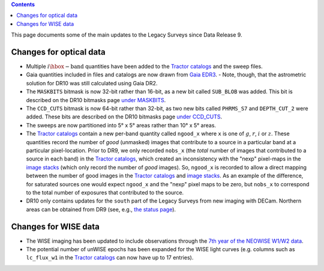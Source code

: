 .. title: Updates since DR9
.. slug: updates
.. tags: 
.. has_math: yes

.. |deg|    unicode:: U+000B0 .. DEGREE SIGN

.. class:: pull-right well

.. contents::

This page documents some of the main updates to the Legacy Surveys since Data Release 9.

.. _`DESI`: https://desi.lbl.gov
.. _`DR8`: ../../dr8/description
.. _`DR9`: ../../dr9/description

Changes for optical data
========================

* Multiple :math:`i\hbox{-}\mathrm{band}` quantities have been added to the `Tractor catalogs`_ and the sweep files.

* Gaia quantities included in files and catalogs are now drawn from `Gaia EDR3`_.
  - Note, though, that the astrometric solution for DR10 was still calculated using Gaia DR2.

* The ``MASKBITS`` bitmask is now 32-bit rather than 16-bit, as a new bit called ``SUB_BLOB`` was added. This bit is described on the DR10 bitmasks page `under MASKBITS`_.

* The ``CCD_CUTS`` bitmask is now 64-bit rather than 32-bit, as two new bits called ``PHRMS_S7`` and ``DEPTH_CUT_2`` were added. These bits are described on the DR10 bitmasks page `under CCD_CUTS`_.

* The sweeps are now partitioned into 5\ |deg| x 5\ |deg| areas rather than 10\ |deg| x 5\ |deg| areas.

* The `Tractor catalogs`_ contain a new per-band quantity called ``ngood_x`` where ``x`` is one of :math:`g`, :math:`r`, :math:`i` or :math:`z`. These quantities record the number of `good` (unmasked) images that contribute to a source in a particular band at a particular pixel-location. Prior to DR9, we only recorded ``nobs_x`` (the `total` number of images that contributed to a source in each band) in the `Tractor catalogs`_, which created an inconsistency with the "nexp" pixel-maps in the `image stacks`_ (which only record the number of `good` images). So, ``ngood_x`` is recorded to allow a direct mapping between the number of good images in the `Tractor catalogs`_ and `image stacks`_. As an example of the difference, for saturated sources one would expect ``ngood_x`` and the "nexp" pixel maps to be zero, but ``nobs_x`` to correspond to the total number of exposures that contributed to the source.

* DR10 only contains updates for the ``south`` part of the Legacy Surveys from new imaging with DECam. Northern areas can be obtained from DR9 (see, e.g., `the status page`_).

Changes for WISE data
=====================

* The WISE imaging has been updated to include observations through the `7th year of the NEOWISE W1/W2 data`_.

* The potential number of unWISE epochs has been expanded for the WISE light curves (e.g. columns such as ``lc_flux_w1`` in the `Tractor catalogs`_ can now have up to 17 entries).

.. _`7th year of the NEOWISE W1/W2 data`: http://wise2.ipac.caltech.edu/docs/release/neowise/neowise_2021_release_intro.html
.. _`Tractor catalogs`: ../catalogs
.. _`under MASKBITS`: ../bitmasks#maskbits
.. _`under CCD_CUTS`: ../bitmasks#ccd-cuts
.. _`the status page`: ../../status
.. _`Gaia EDR3`: https://gea.esac.esa.int/archive/documentation/GEDR3/Gaia_archive/chap_datamodel/sec_dm_main_tables/ssec_dm_gaia_source.html
.. _`image stacks`: ../files/#image-stacks-region-coadd

